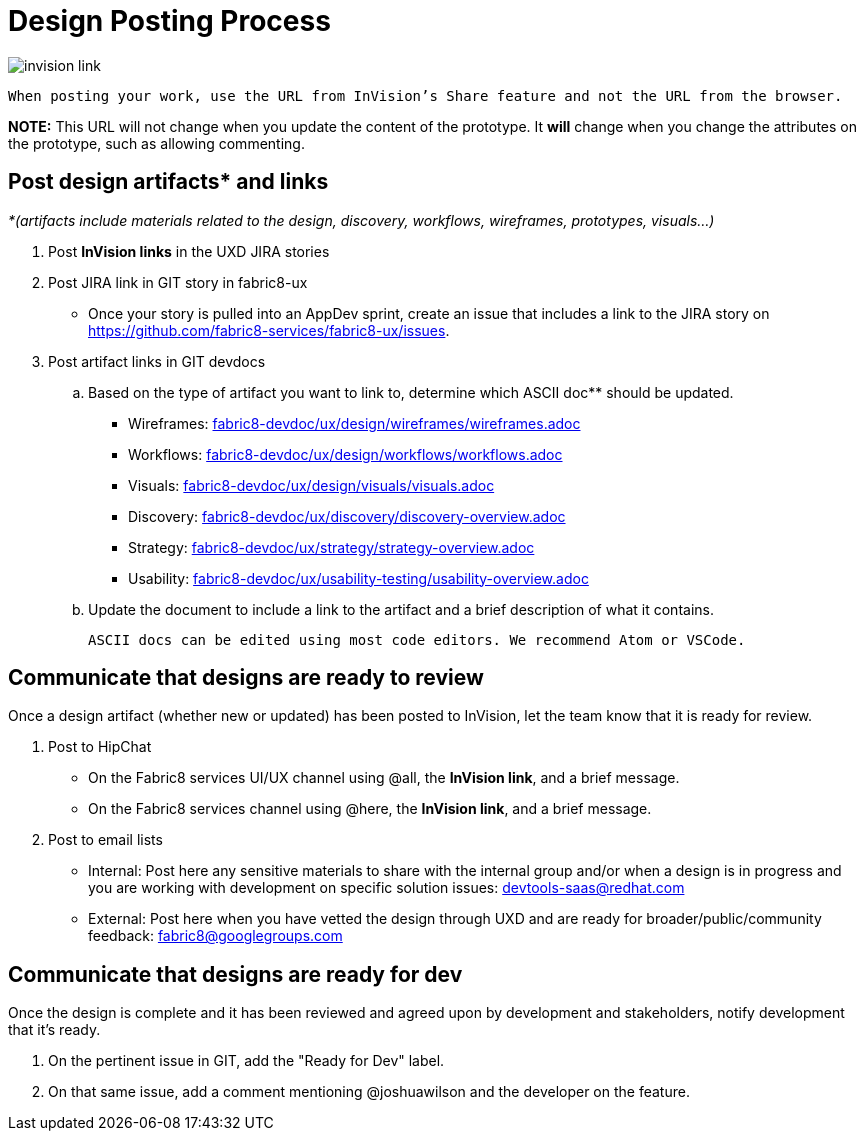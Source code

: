 = Design Posting Process

image::invision-link.png[]

 When posting your work, use the URL from InVision’s Share feature and not the URL from the browser.

*NOTE:* This URL will not change when you update the content of the prototype. It *will* change when you change the attributes on the prototype, such as allowing commenting.

== Post design artifacts* and links

_*(artifacts include materials related to the design, discovery, workflows, wireframes, prototypes, visuals…)_

. Post *InVision links* in the UXD JIRA stories
. Post JIRA link in GIT story in fabric8-ux
- Once your story is pulled into an AppDev sprint, create an issue that includes a link to the JIRA story on https://github.com/fabric8-services/fabric8-ux/issues[https://github.com/fabric8-services/fabric8-ux/issues].
. Post artifact links in GIT devdocs
  .. Based on the type of artifact you want to link to, determine which ASCII doc** should be updated.

+
     - Wireframes: link:fabric8-devdoc/ux/design/wireframes/wireframes.adoc[fabric8-devdoc/ux/design/wireframes/wireframes.adoc]
+
     - Workflows: link:fabric8-devdoc/ux/design/workflows/workflows.adoc[fabric8-devdoc/ux/design/workflows/workflows.adoc]
+
     - Visuals: link:fabric8-devdoc/ux/design/visuals/visuals.adoc[fabric8-devdoc/ux/design/visuals/visuals.adoc]
+
- Discovery: link:fabric8-devdoc/ux/discovery/discovery-overview.adoc[fabric8-devdoc/ux/discovery/discovery-overview.adoc]
+
- Strategy: link:fabric8-devdoc/ux/strategy/strategy-overview.adoc[fabric8-devdoc/ux/strategy/strategy-overview.adoc]
+
- Usability: link:fabric8-devdoc/ux/usability-testing/usability-overview.adoc[fabric8-devdoc/ux/usability-testing/usability-overview.adoc]

  .. Update the document to include a link to the artifact and a brief description of what it contains.

 ASCII docs can be edited using most code editors. We recommend Atom or VSCode.

== Communicate that designs are ready to review

Once a design artifact (whether new or updated) has been posted to InVision, let the team know that it is ready for review.

. Post to HipChat
* On the Fabric8 services UI/UX channel using @all, the *InVision link*, and a brief message.
* On the Fabric8 services channel using @here, the *InVision link*, and a brief message.
. Post to email lists
* Internal: Post here any sensitive materials to share with the internal group and/or when a design is in progress and you are working with development on specific solution issues:  mailto:devtools-saas@redhat.com[devtools-saas@redhat.com]
* External: Post here when you have vetted the design through UXD and are ready for broader/public/community feedback: mailto:fabric8@googlegroups.com[fabric8@googlegroups.com]

== Communicate that designs are ready for dev

Once the design is complete and it has been reviewed and agreed upon by development and stakeholders, notify development that it’s ready.

. On the pertinent issue in GIT, add the "Ready for Dev" label.
. On that same issue, add a comment mentioning @joshuawilson and the developer on the feature.
